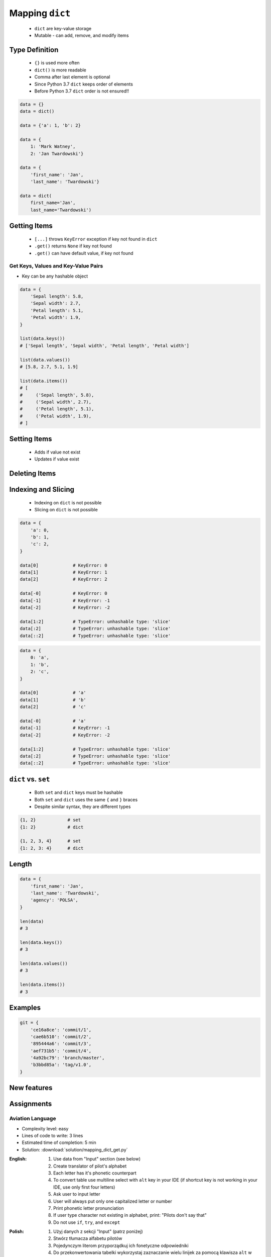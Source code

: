 .. _Mapping Dict:

****************
Mapping ``dict``
****************


.. highlights::
    * ``dict`` are key-value storage
    * Mutable - can add, remove, and modify items


Type Definition
===============
.. highlights::
    * ``{}`` is used more often
    * ``dict()`` is more readable
    * Comma after last element is optional
    * Since Python 3.7 ``dict`` keeps order of elements
    * Before Python 3.7 ``dict`` order is not ensured!!

.. code-block:: python

    data = {}
    data = dict()

    data = {'a': 1, 'b': 2}

    data = {
        1: 'Mark Watney',
        2: 'Jan Twardowski'}

    data = {
        'first_name': 'Jan',
        'last_name': 'Twardowski'}

    data = dict(
        first_name='Jan',
        last_name='Twardowski')

.. code-block:: python
    :caption: Duplicating items are overridden by latter

    data = {
        'species': 'setosa',
        'species': 'virginica',
    }
    # {'species': 'virginica'}


Getting Items
=============
.. highlights::
    * ``[...]`` throws ``KeyError`` exception if key not found in ``dict``
    * ``.get()`` returns ``None`` if key not found
    * ``.get()`` can have default value, if key not found

.. code-block:: python
    :caption: Getitem Method

    data = {
        'first_name': 'Jan',
        'last_name': 'Twardowski',
    }

    data['last_name']
    # Twardowski

    data['agency']
    # KeyError: 'agency'

.. code-block:: python
    :caption: Get Method

    data = {
        'first_name': 'Jan',
        'last_name': 'Twardowski',
    }

    data.get('last_name')
    # Twardowski

    data.get('agency')
    # None

    data.get('agency', 'unknown')
    # 'unknown'

.. code-block:: python
    :caption: Getting keys other than ``str``

    data = {
        1961: 'First Human Space Flight',
        1969: 'First Step on the Moon',
    }

    data[1961]
    # 'First Human Space Flight'

    data.get(1961)
    # 'First Human Space Flight'

    data['1961']
    # KeyError: '1961'

    data.get('1961')
    # None

    data.get('1961', 'unknown')
    # 'unknown'

Get Keys, Values and Key-Value Pairs
------------------------------------
* Key can be any hashable object

.. code-block:: python

    data = {
        'Sepal length': 5.8,
        'Sepal width': 2.7,
        'Petal length': 5.1,
        'Petal width': 1.9,
    }

    list(data.keys())
    # ['Sepal length', 'Sepal width', 'Petal length', 'Petal width']

    list(data.values())
    # [5.8, 2.7, 5.1, 1.9]

    list(data.items())
    # [
    #     ('Sepal length', 5.8),
    #     ('Sepal width', 2.7),
    #     ('Petal length', 5.1),
    #     ('Petal width', 1.9),
    # ]


Setting Items
=============
.. highlights::
    * Adds if value not exist
    * Updates if value exist

.. code-block:: python
    :caption: Setitem Method

    data = {
        'first_name': 'Jan',
        'last_name': 'Twardowski',
    }

    data['agency'] = 'POLSA'

    print(data)
    # {
    #   'first_name': 'Jan',
    #   'last_name': 'Twardowski',
    #   'agency': 'POLSA'
    # }

.. code-block:: python
    :caption: Update Method

    data = {
        'first_name': 'Jan',
        'last_name': 'Twardowski',
    }

    data.update(agency='POLSA')
    print(data)
    # {
    #   'first_name': 'Jan',
    #   'last_name': 'Twardowski',
    #   'agency': 'POLSA'
    # }

    data.update(mission=['Apollo', 'Artemis', 'Ares'])
    print(data)
    # {
    #   'first_name': 'Jan',
    #   'last_name': 'Twardowski',
    #   'agency': 'POLSA',
    #   'mission': ['Apollo', 'Artemis', 'Ares']
    # }

.. code-block:: python
    :caption: Update Method

    data = {
        'first_name': 'Jan',
        'last_name': 'Twardowski',
    }

    more = {
        'agency': 'POLSA',
        'mission': ['Apollo', 'Artemis', 'Ares'],
    }

    data.update(more)
    print(data)
    # {
    #   'first_name': 'Jan',
    #   'last_name': 'Twardowski',
    #   'agency': 'POLSA',
    #   'mission': ['Apollo', 'Artemis', 'Ares']
    # }


Deleting Items
==============
.. code-block:: python
    :caption: Pop Method

    data = {
        'first_name': 'Jan',
        'last_name': 'Twardowski',
        'agency': 'POLSA',
    }

    value = data.pop('agency')

    print(data)
    # {'first_name', 'Jan',
    #  'last_name': 'Twardowski'}

    print(value)
    # 'POLSA'

.. code-block:: python
    :caption: Popiitem Method

    data = {
        'first_name': 'Jan',
        'last_name': 'Twardowski',
        'agency': 'POLSA',
    }

    value = data.popitem()

    print(data)
    # {'first_name', 'Jan',
    #  'last_name': 'Twardowski'}

    print(value)
    # ('agency', 'POLSA')

.. code-block:: python
    :caption: Del Keyword

    data = {
        'first_name': 'Jan',
        'last_name': 'Twardowski',
        'agency': 'POLSA',
    }

    del data['agency']

    print(data)
    # {'first_name': 'Jan',
    #  'last_name': 'Twardowski'}


Indexing and Slicing
====================
.. highlights::
    * Indexing on ``dict`` is not possible
    * Slicing on ``dict`` is not possible

.. code-block:: python

    data = {
        'a': 0,
        'b': 1,
        'c': 2,
    }

    data[0]             # KeyError: 0
    data[1]             # KeyError: 1
    data[2]             # KeyError: 2

    data[-0]            # KeyError: 0
    data[-1]            # KeyError: -1
    data[-2]            # KeyError: -2

    data[1:2]           # TypeError: unhashable type: 'slice'
    data[:2]            # TypeError: unhashable type: 'slice'
    data[::2]           # TypeError: unhashable type: 'slice'

.. code-block:: python

    data = {
        0: 'a',
        1: 'b',
        2: 'c',
    }

    data[0]             # 'a'
    data[1]             # 'b'
    data[2]             # 'c'

    data[-0]            # 'a'
    data[-1]            # KeyError: -1
    data[-2]            # KeyError: -2

    data[1:2]           # TypeError: unhashable type: 'slice'
    data[:2]            # TypeError: unhashable type: 'slice'
    data[::2]           # TypeError: unhashable type: 'slice'


``dict`` vs. ``set``
====================
.. highlights::
    * Both ``set`` and ``dict`` keys must be hashable
    * Both ``set`` and ``dict`` uses the same ``{`` and ``}`` braces
    * Despite similar syntax, they are different types

.. code-block:: python

    {1, 2}            # set
    {1: 2}            # dict

    {1, 2, 3, 4}      # set
    {1: 2, 3: 4}      # dict

.. code-block:: python
    :caption: Empty ``dict`` and empty ``set``

    data = {1: 1}       # {1:1}
    data.pop(1)         # {}

    data = {1}          # {1}
    data.pop()          # set()

.. code-block:: python
    :caption: Differences

    data = {1: 1}
    isinstance(data, set)          # False
    isinstance(data, dict)         # True

    data = {1}
    isinstance(data, set)          # True
    isinstance(data, dict)         # False

    data = {}
    isinstance(data, (set, dict))  # True
    isinstance(data, set)          # False
    isinstance(data, dict)         # True


Length
======
.. code-block:: python

    data = {
        'first_name': 'Jan',
        'last_name': 'Twardowski',
        'agency': 'POLSA',
    }

    len(data)
    # 3

    len(data.keys())
    # 3

    len(data.values())
    # 3

    len(data.items())
    # 3


Examples
========
.. code-block:: python

    git = {
        'ce16a8ce': 'commit/1',
        'cae6b510': 'commit/2',
        '895444a6': 'commit/3',
        'aef731b5': 'commit/4',
        '4a92bc79': 'branch/master',
        'b3bbd85a': 'tag/v1.0',
    }

New features
============
.. versionadded:: Python 3.9
    :pep:`584` merge (``|``) and update (``|=``) operators have been added to the built-in dict class.


Assignments
===========

Aviation Language
-----------------
* Complexity level: easy
* Lines of code to write: 3 lines
* Estimated time of completion: 5 min
* Solution: :download:`solution/mapping_dict_get.py`

:English:
    #. Use data from "Input" section (see below)
    #. Create translator of pilot's alphabet
    #. Each letter has it's phonetic counterpart
    #. To convert table use multiline select with ``alt`` key in your IDE (if shortcut key is not working in your IDE, use only first four letters)
    #. Ask user to input letter
    #. User will always put only one capitalized letter or number
    #. Print phonetic letter pronunciation
    #. If user type character not existing in alphabet, print: "Pilots don't say that"
    #. Do not use ``if``, ``try``, and ``except``

:Polish:
    #. Użyj danych z sekcji "Input" (patrz poniżej)
    #. Stwórz tłumacza alfabetu pilotów
    #. Pojedynczym literom przyporządkuj ich fonetyczne odpowiedniki
    #. Do przekonwertowania tabelki wykorzystaj zaznaczanie wielu linijek za pomocą klawisza ``alt`` w Twoim IDE (jeżeli skrót klawiszowy nie działa w Twoim IDE, użyj tylko cztery pierwsze litery)
    #. Poproś użytkownika o wprowadzenie litery
    #. Użytkownik zawsze poda tylko jedną dużą literę lub cyfrę
    #. Wypisz fonetyczną wymowę litery
    #. Jeżeli wpisał znak, który nie występuje w alfabecie, wypisz: "Pilots don't say that"
    #. Nie używaj ``if``, ``try`` ani ``except``

:Input:
    .. code-block:: text

        Letter, Pronounce
        A, Alfa
        B, Bravo
        C, Charlie
        D, Delta
        E, Echo
        F, Foxtrot
        G, Golf
        H, Hotel
        I, India
        J, Juliet
        K, Kilo
        L, Lima
        M, Mike
        N, November
        O, Oscar
        P, Papa
        Q, Quebec
        R, Romeo
        S, Sierra
        T, Tango
        U, Uniform
        V, Victor
        W, Whisky
        X, X-Ray
        Y, Yankee
        Z, Zulu

:The whys and wherefores:
    * Defining ``dict`` with values
    * Type casting
